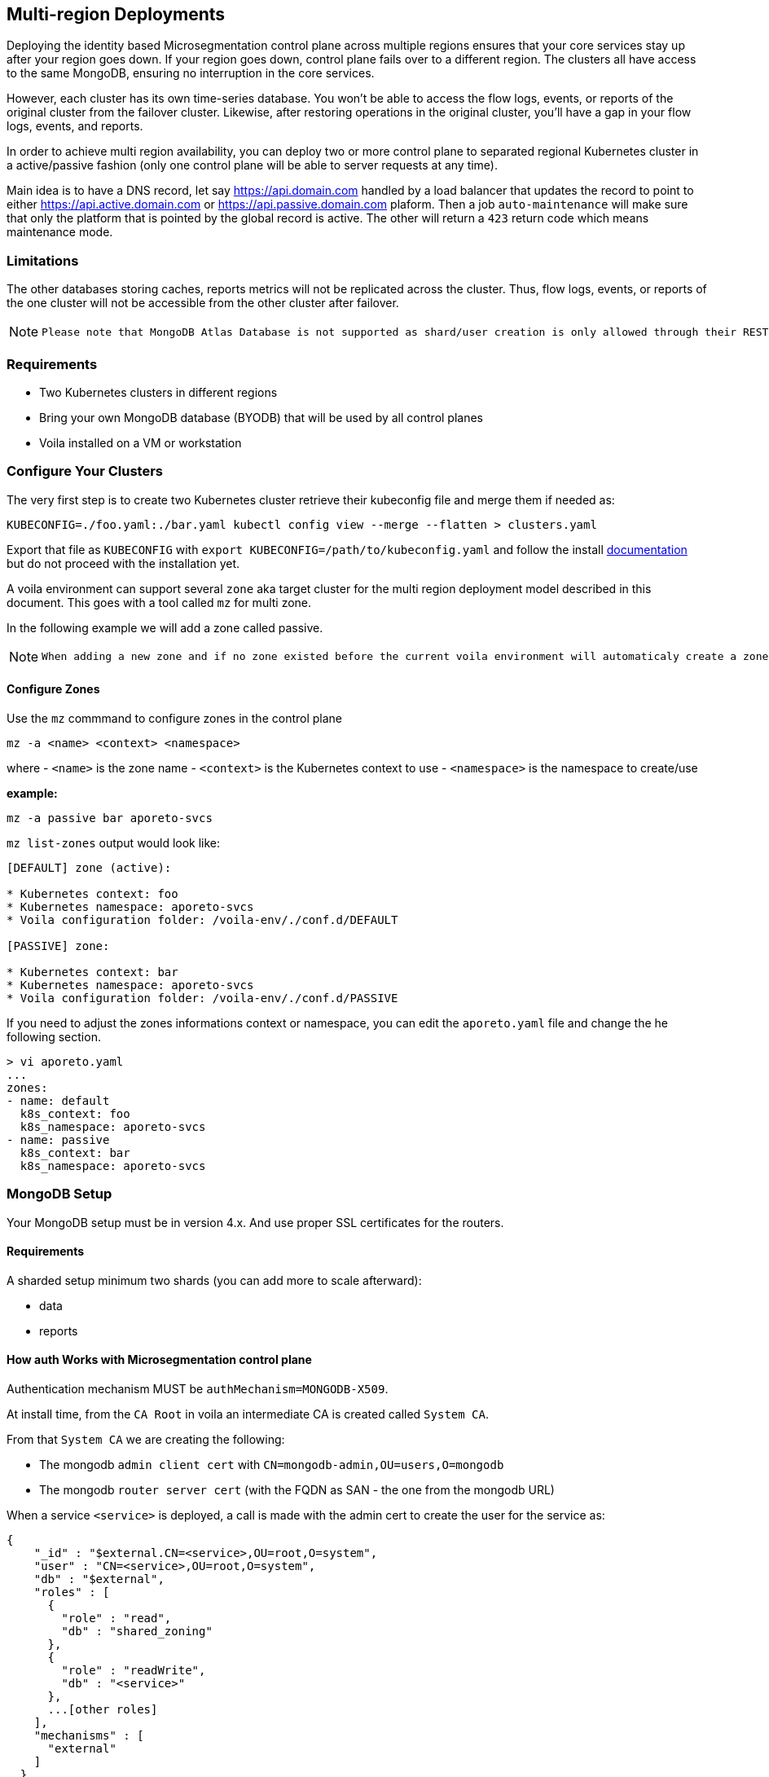 == Multi-region Deployments

Deploying the identity based Microsegmentation control plane across multiple regions ensures that your core services stay up after your region goes down. If your region goes down, control plane fails over to a different region. The clusters all have access to the same MongoDB, ensuring no interruption in the core services.

However, each cluster has its own time-series database. You won’t be able to access the flow logs, events, or reports of the original cluster from the failover cluster. Likewise, after restoring operations in the original cluster, you’ll have a gap in your flow logs, events, and reports.

In order to achieve multi region availability, you can deploy two or more control plane to separated regional Kubernetes cluster in a active/passive fashion (only one control plane will be able to server requests at any time).

Main idea is to have a DNS record, let say https://api.domain.com handled by a load balancer that updates the record to point to either https://api.active.domain.com or https://api.passive.domain.com plaform. Then a job `auto-maintenance` will make sure that only the platform that is pointed by the global record is active. The other will return a `423` return code which means maintenance mode.

=== Limitations

The other databases storing caches, reports metrics will not be replicated across the cluster. Thus, flow logs, events, or reports of the one cluster will not be accessible from the other cluster after failover.

[NOTE]
====
 Please note that MongoDB Atlas Database is not supported as shard/user creation is only allowed through their REST API respectively.
====

=== Requirements

* Two Kubernetes clusters in different regions
* Bring your own MongoDB database (BYODB) that will be used by all control planes
* Voila installed on a VM or workstation

=== Configure Your Clusters

The very first step is to create two Kubernetes cluster retrieve their kubeconfig file and merge them if needed as:

[source, bash]
----
KUBECONFIG=./foo.yaml:./bar.yaml kubectl config view --merge --flatten > clusters.yaml
----

Export that file as `KUBECONFIG` with `export KUBECONFIG=/path/to/kubeconfig.yaml` and follow the install https://docs.paloaltonetworks.com/prisma/prisma-cloud/5-0/prisma-cloud-admin-microsegmentation/start/install-console/deploy[documentation] but do not proceed with the installation yet.

A voila environment can support several `zone` aka target cluster for the multi region deployment model described in this document. This goes with a tool called `mz` for multi zone.

In the following example we will add a zone called passive.

[NOTE]
====
  When adding a new zone and if no zone existed before the current voila environment will automaticaly create a zone called `default`.
====

==== Configure Zones

Use the `mz` commmand to configure zones in the control plane

[source, bash]
----
mz -a <name> <context> <namespace>
----

where
- `<name>` is the zone name
- `<context>` is the Kubernetes context to use
- `<namespace>` is the namespace to create/use

*example:*

[source, bash]
----
mz -a passive bar aporeto-svcs
----

`mz list-zones` output would look like:

[source, bash]
----
[DEFAULT] zone (active):

* Kubernetes context: foo
* Kubernetes namespace: aporeto-svcs
* Voila configuration folder: /voila-env/./conf.d/DEFAULT

[PASSIVE] zone:

* Kubernetes context: bar
* Kubernetes namespace: aporeto-svcs
* Voila configuration folder: /voila-env/./conf.d/PASSIVE
----

If you need to adjust the zones informations context or namespace, you can edit the `aporeto.yaml` file and change the he following section.

[source, bash]
----
> vi aporeto.yaml
...
zones:
- name: default
  k8s_context: foo
  k8s_namespace: aporeto-svcs
- name: passive
  k8s_context: bar
  k8s_namespace: aporeto-svcs
----

=== MongoDB Setup

Your MongoDB setup must be in version 4.x. And use proper SSL certificates for the routers.

==== Requirements

A sharded setup minimum two shards (you can add more to scale afterward):

* data
* reports

==== How auth Works with Microsegmentation control plane

Authentication mechanism MUST be `authMechanism=MONGODB-X509`.

At install time, from the `CA Root` in voila an intermediate CA is created called `System CA`.

From that `System CA` we are creating the following:

* The mongodb `admin client cert` with `CN=mongodb-admin,OU=users,O=mongodb`
* The mongodb `router server cert` (with the FQDN as SAN - the one from the mongodb URL)

When a service `<service>` is deployed, a call is made with the admin cert to create the user for the service as:

....
{
    "_id" : "$external.CN=<service>,OU=root,O=system",
    "user" : "CN=<service>,OU=root,O=system",
    "db" : "$external",
    "roles" : [
      {
        "role" : "read",
        "db" : "shared_zoning"
      },
      {
        "role" : "readWrite",
        "db" : "<service>"
      },
      ...[other roles]
    ],
    "mechanisms" : [
      "external"
    ]
  }
....

Now when a service is starting, it asks to our PKI service a client certificate signed by the `System CA` as `CN=<service>,OU=root,O=system` and uses it to get connected to the mongodb URL.

The router cert is verified as issues from the System CA and the router can verify the client cert as issues from the same CA.

From here we have two options to configure certificates:

* *Case one:* Microsegmentation control plane provides all certificates to be deployed on the external mongodb
* *Case two:* Microsegmentation control plane provide the client CA and customer provide the mongodb CA for connection to the routers

In both case the customer need to provider the mongodb URL to reach the routers and perform the proper sharding/zoning configuration.

[NOTE]
====
  Please note that the mongo binary is not in the voila container but you can install it for testing with `apk add mongodb`. Tools available through `mgos` and the alerting / dashboards will not work anymore will not work with external MongoDB.
====

=== Step by Step Configuration and Deployment

The customer needs to provide a MongoDB URL like:

[source, bash]
----
mongodb-shard-router-0.externalfqdn.local:27017,mongodb-shard-router-1.externalfqdn.local:27017,mongodb-shard-router-2.externalfqdn.local:27017
----

An admin user on `$external` db as:

....
{
  "_id" : "$external.CN=mongodb-admin,OU=users,O=mongodb",
  "userId" : UUID("ae13462c-bdec-448a-ab7c-d68c0b5c464e"),
  "user" : "CN=mongodb-admin,OU=users,O=mongodb",
  "db" : "$external",
  "roles" : [
    {
      "role" : "root",
      "db" : "admin"
    }
  ],
  "mechanisms" : [
    "external"
  ]
}
....

For that just get a mongo shell on your router and type:

....
db.getSiblingDB('$external').runCommand({
                    createUser: 'CN=mongodb-admin,OU=users,O=mongodb',
                    roles: [
                        { role: 'root', db: 'admin' }
                    ]
                });
....

A proper taging on the replicasets composing the shard with tag `z0`, `z1`. For instance:

[source, bash]
----
sh.addShardToZone('data','z0')
sh.addShardToZone('reports','z1')
----

=== Configure the Voila Environment

Disable the installation of MongoDB in the Kuberentes cluster for all zones:

[source, bash]
----
mz set_value enabled false mongodb-shard override
----

NOTE: if MongoDB already installed, it will be removed when running the `snap` command.

Set the external mongodb URL from a voila environment with:

[source, bash]
----
set_value global.database.mongo.host mongo1:27017,mongo2:27017,mongo3:27017 override
----

where `mongo1:27017,mongo2:27017,mongo3:27017` are the routers to reach.

NOTE: This is a global setting we don't need to use the `mz` prefix command for that.

==== Use Microsegmentation control plane PKI to Generate the Router Certificate for the Mongo Router

The following steps will generate the router certificate to use on the host that compose the mongodb URL (with the intermediate chain inside.)

Regenerate the mongo certificates with `upconf regen-certs`

Check the cert with `openssl x509 -in certs/mongodb-shard-router-auth-full.pem -text -noout`, the SAN should contain:

[source, bash]
----
DNS:mongodb-shard-router, DNS:mongodb-shard-router.aporeto-svcs, DNS:*.mongodb-shard-router, DNS:*.mongodb-shard-router.aporeto-svcs, DNS:mongo-1, DNS:mongo-2, DNS:mongo-3, DNS:localhost, IP Address:127.0.0.1
----

You need to configure your router with the following info:

- `certs/ca-chain-system.pem` as the Certificate Authority used for client certificate authentication
- `certs/mongodb-shard-router-auth-full.pem` is the certificate including the private key
- `get_value global.certs.mongodb.mongodb-shard-router.auth.pass` to get the passphrase protecting the private key

For reference if you need to craft a custom certificates for your router by hand:

From voila, generate the mongo router certificate:

[source, bash]
----
tg cert  \
  --auth-server \
  --algo rsa \
  --org aporeto \
  --org-unit 'service' \
  --name "external-mongodb" \
  --common-name "external-mongodb" \
  --pass "APASS" \
  --dns mongo1 \
  --dns mongo2 \
  --dns mongo3 \
  --signing-cert certs/ca-signing-system-cert.pem --signing-cert-key certs/ca-signing-system-key.pem --signing-cert-key-pass "$(get_value global.certs.ca.system.pass)"
----

Will output:

....
INFO[0000] certificate key pair created                  cert=external-mongodb-cert.pem key=external-mongodb-key.pem
....

Concat them to create a full cert:

[source, bash]
----
cat certs/external-mongodb-key.pem certs/external-mongodb-cert.pem > certs/external-mongodb-cert-full.pem
----

Then use those certs:

- `certs/ca-chain-system.pem` as the CA (used for client cert auth)
- `certs/external-mongodb-cert-full.pem` is the certificate including the private key
- The pass used to protect the private key (in this example `APASS` see above)

Then you can try to connect to mongo manually with:

[source, bash]
----
mongo \
    --host mongo1:PORT,mongo-one-fqdn:PORT,mongo2:PORT,mongo3:PORT
    --ssl \
    --sslCAFile certs/ca-chain-system.pem \
    --sslPEMKeyFile certs/mongodb-admin-full.pem \
    --sslPEMKeyPassword "$(get_value global.certs.mongodb.admin.pass)" \
    --username "CN=mongodb-admin,OU=users,O=mongodb" \
    --authenticationDatabase '$external' \
    --authenticationMechanism 'MONGODB-X509'
----

==== Use Customer Certificate Authority to Connect to the Routers

Drop the customer router certificate authority into the /certs folder:

[source, sh]
----
mkdir -p /certs
cp custom-ca.pem /certs/mongodb-custom-ca.pem
----

Run `upconf`, this will display a message like:

....
Using provided Custom CA for mongodb database with CN:xxx
....

You need to configure your router with the `certs/ca-chain-system.pem` as the client cert certificate authority (used for client cert authentication).

Then you can try to connect to mongo manually with:

[source, bash]
----
mongo \
    --host mongo1:PORT,mongo-one-fqdn:PORT,mongo2:PORT,mongo3:PORT
    --ssl \
    --sslCAFile certs/mongodb-custom-ca.pem \
    --sslPEMKeyFile certs/mongodb-admin-full.pem \
    --sslPEMKeyPassword "$(get_value global.certs.mongodb.admin.pass)" \
    --username "CN=mongodb-admin,OU=users,O=mongodb" \
    --authenticationDatabase '$external' \
    --authenticationMechanism 'MONGODB-X509'
----

=== Configfure and Deploy the Control Plane on Your Zones

==== Set the Proper URL Needed for All Zones

Set options for the default zone

[source, bash]
----
mz -z default set_value global.public.api https://active-api.domain.com override
mz -z default set_value global.public.ui https://active-ui.domain.com override
mz -z default set_value global.public.monitoring https://active-monitoring.domain.com override
----

Set options for the passive zone

[source, bash]
----
mz -z passive set_value global.public.api https://passive-api.domain.com global override
mz -z passive set_value global.public.ui https://passive-ui.domain.com global override
mz -z passive set_value global.public.monitoring https://passive-monitoring.domain.com global override
----

If needed install the **metrics server** in each cluster:

[source, bash]
----
mz k apply -n kube-system -f https://github.com/kubernetes-sigs/metrics-server/releases/download/v0.3.6/components.yaml
----

At this point you can customize one or all zone settings, add your own certificates for public endpoints and so on.

Set options for the default zone

[source, bash]
----
mz -z default set_value global.public.api https://active-api.domain.com override
mz -z default set_value global.public.ui https://active-ui.domain.com override
mz -z default set_value global.public.monitoring https://active-monitoring.domain.com override
----

Set options for the passive zone

[source, bash]
----
mz -z passive set_value global.public.api https://passive-api.domain.com global override
mz -z passive set_value global.public.ui https://passive-ui.domain.com global override
mz -z passive set_value global.public.monitoring https://passive-monitoring.domain.com global override
----

==== Deploy Services

Then for each zone run:

[source, bash]
----
mz -z default doit
mz -z passive doit
----

=== Deploy the Auto-maintenance Job

The auto-maintenance job makes sure that only one platform is active at a time. Given that you are using a DNS based loadbalancer; it will check & redirect to the active platform respectively.

Deploy the job on your zones as follow:

[source, bash]
----
. <(mz -e default)
auto-maintenance job -a https://global.domain.com | k apply -f -

. <(mz -e passive)
auto-maintenance job -a https://global.domain.com | k apply -f -
----

At this point the job will monitor which platform is the active one by querying the provided endpoint and turn the non active one into maintenance mode.

